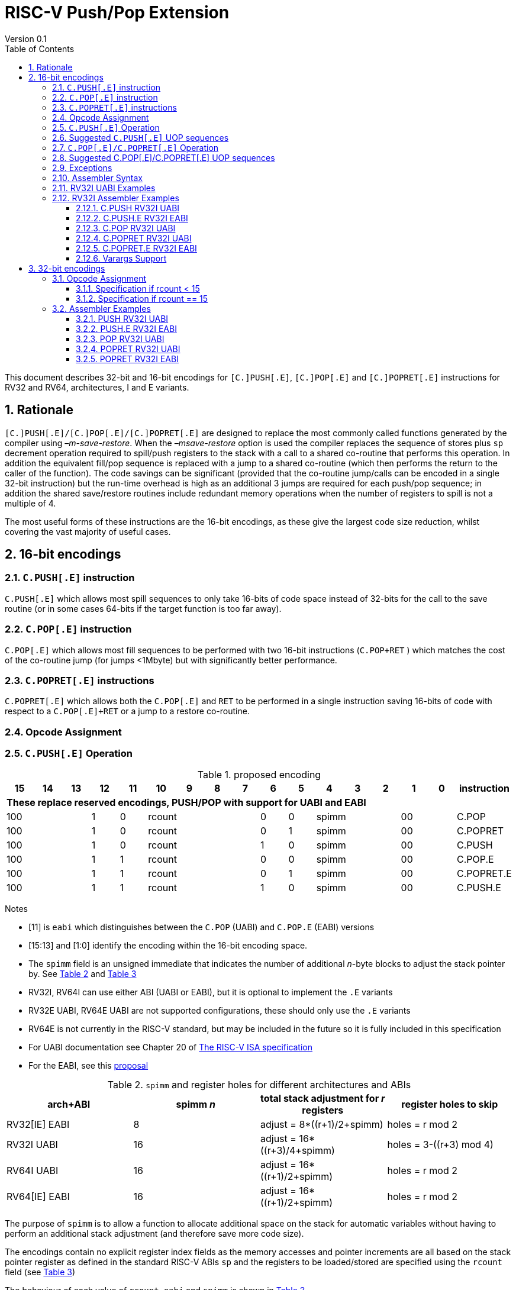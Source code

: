 = RISC-V Push/Pop Extension
Version 0.1
:doctype: book
:encoding: utf-8
:lang: en
:toc: left
:toclevels: 4
:numbered:
:xrefstyle: short
:le: &#8804;
:rarr: &#8658;

This document describes 32-bit and 16-bit encodings for `[C.]PUSH[.E]`,
`[C.]POP[.E]` and `[C.]POPRET[.E]` instructions for RV32 and RV64,
architectures, I and E variants.

== Rationale

`[C.]PUSH[.E]/[C.]POP[.E]/[C.]POPRET[.E]` are designed to replace the
most commonly called functions generated by the compiler using
_–m-save-restore_. When the _–msave-restore_ option is used the compiler
replaces the sequence of stores plus `sp` decrement operation required
to spill/push registers to the stack with a call to a shared co-routine
that performs this operation. In addition the equivalent fill/pop
sequence is replaced with a jump to a shared co-routine (which then
performs the return to the caller of the function). The code savings can
be significant (provided that the co-routine jump/calls can be encoded
in a single 32-bit instruction) but the run-time overhead is high as an
additional 3 jumps are required for each push/pop sequence; in addition
the shared save/restore routines include redundant memory operations
when the number of registers to spill is not a multiple of 4.

The most useful forms of these instructions are the 16-bit encodings, as
these give the largest code size reduction, whilst covering the vast
majority of useful cases.

== 16-bit encodings

=== `C.PUSH[.E]` instruction

`C.PUSH[.E]` which allows most spill sequences to only take 16-bits of
code space instead of 32-bits for the call to the save routine (or in
some cases 64-bits if the target function is too far away).

=== `C.POP[.E]` instruction

`C.POP[.E]` which allows most fill sequences to be performed with two
16-bit instructions (`C.POP+RET` ) which matches the cost of the
co-routine jump (for jumps <1Mbyte) but with significantly better
performance.

=== `C.POPRET[.E]` instructions

`C.POPRET[.E]` which allows both the `C.POP[.E]` and `RET` to be
performed in a single instruction saving 16-bits of code with respect to
a `C.POP[.E]+RET` or a jump to a restore co-routine.

=== Opcode Assignment

=== `C.PUSH[.E]` Operation


.proposed encoding
[width="100%"]
|=======================================================================
|15 |14 |13 |12 |11 |10 |9 |8 |7 |6 |5 |4 |3 |2 |1 |0 |instruction

17+|*These replace reserved encodings, PUSH/POP with support for UABI and EABI*

3+|100|1|0 4+|rcount|0|0 3+|spimm 2+|00|C.POP
3+|100|1|0 4+|rcount|0|1 3+|spimm 2+|00|C.POPRET
3+|100|1|0 4+|rcount|1|0 3+|spimm 2+|00|C.PUSH
3+|100|1|1 4+|rcount|0|0 3+|spimm 2+|00|C.POP.E
3+|100|1|1 4+|rcount|0|1 3+|spimm 2+|00|C.POPRET.E
3+|100|1|1 4+|rcount|1|0 3+|spimm 2+|00|C.PUSH.E
|=======================================================================

Notes

* [11] is `eabi` which distinguishes between the `C.POP` (UABI) and
`C.POP.E` (EABI) versions
* [15:13] and [1:0] identify the encoding within the 16-bit encoding
space.
* The `spimm` field is an unsigned immediate that indicates the number
of additional _n_-byte blocks to adjust the stack pointer by. See <<spimm-table>>
and <<rcount-table>>
* RV32I, RV64I can use either ABI (UABI or EABI), but it is optional to
implement the `.E` variants
* RV32E UABI, RV64E UABI are not supported configurations, these should
only use the `.E` variants
* RV64E is not currently in the RISC-V standard, but may be included in
the future so it is fully included in this specification
* For UABI documentation see Chapter 20 of
http://riscv.org/specifications/isa-spec-pdf[The RISC-V ISA
specification]
* For the EABI, see this
https://github.com/riscv/riscv-eabi-spec/blob/master/EABI.adoc[proposal]


[#spimm-table]
.`spimm` and register holes for different architectures and ABIs
[options="header"]
|=======================================================================
|arch+ABI |spimm _n_ |total stack adjustment for _r_ registers |register holes to skip
|RV32[IE] EABI |8 |adjust = 8*((r+1)/2+spimm) |holes = r mod 2

|RV32I UABI |16 |adjust = 16*((r+3)/4+spimm) |holes = 3-((r+3) mod 4)

|RV64I UABI |16 |adjust = 16*((r+1)/2+spimm) |holes = r mod 2

|RV64[IE] EABI |16 |adjust = 16*((r+1)/2+spimm) |holes = r mod 2
|=======================================================================

The purpose of `spimm` is to allow a function to allocate additional
space on the stack for automatic variables without having to perform an
additional stack adjustment (and therefore save more code size).

The encodings contain no explicit register index fields as the memory
accesses and pointer increments are all based on the stack pointer
register as defined in the standard RISC-V ABIs `sp` and the registers
to be loaded/stored are specified using the `rcount` field (see
<<rcount-table>>)

The behaviour of each value of `rcount`, `eabi` and `spimm` is shown in
<<rcount-table>>.

[#rcount-table]
.UABI `rcount` values for different architectures
[options="header"]
|==================================================================================================
|eabi|rcount| ABI names            4+|Stack pointer adjustment      4+|reg holes to skip          
|    |      |                      4+|x=spimm -for PUSH, +for POP   4+|                           
|    |      |                        |RV32I  |RV64I  |RV32E  |RV64E   |RV32I|RV64I|RV32E|RV64E    
11+| *UABI only, may give the wrong result if the EABI is in use*                                                           
|0   |0     |ra                      |16(1+x)|16(1+x) 2+|*reserved*   | 3   | 1   2+|*reserved*    
|0   |1     |ra, s0                  |16(1+x)|16(1+x) 2+|*reserved*   | 2   | 0   2+|*reserved*    
|0   |2     |ra, s0-s1               |16(1+x)|16(2+x) 2+|*reserved*   | 1   | 1   2+|*reserved*    
|0   |3     |ra, s0-s2               |16(1+x)|16(2+x) 2+|*reserved*   | 0   | 0   2+|*reserved*    
|0   |4     |ra, s0-s3               |16(2+x)|16(3+x) 2+|*reserved*   | 3   | 1   2+|*reserved*    
|0   |5     |ra, s0-s4               |16(2+x)|16(3+x) 2+|*reserved*   | 2   | 0   2+|*reserved*    
|0   |6     |ra, s0-s5               |16(2+x)|16(4+x) 2+|*reserved*   | 1   | 1   2+|*reserved*    
|0   |7     |ra, s0-s6               |16(2+x)|16(4+x) 2+|*reserved*   | 0   | 0   2+|*reserved*    
|0   |8     |ra, s0-s7               |16(3+x)|16(5+x) 2+|*reserved*   | 3   | 1   2+|*reserved*    
|0   |9     |ra, s0-s8               |16(3+x)|16(5+x) 2+|*reserved*   | 2   | 0   2+|*reserved*    
|0   |10    |ra, s0-s9               |16(3+x)|16(6+x) 2+|*reserved*   | 1   | 1   2+|*reserved*    
|0   |11    |ra, s0-s10              |16(3+x)|16(6+x) 2+|*reserved*   | 0   | 0   2+|*reserved*    
|0   |12    |ra, s0-s11              |16(4+x)|16(7+x) 2+|*reserved*   | 3   | 1   2+|*reserved*    
|0   |13-14 9+|*reserved*
11+| *Save/restore all caller save registers and allocate stack space for entry into an interrupt handler*                                                           
|0   |15    |ra,t0-t2, a0-a7, t3-t6  |16(4+x)|16(8+x) 2+|*reserved*   | 0   | 0   2+|*reserved*    
|==================================================================================================

.EABI `rcount` values for different architectures
[options="header"]
|==================================================================================================
|eabi|rcount| ABI names            4+|Stack pointer adjustment      4+|reg holes to skip          
|    |      |                      4+|x=spimm -for PUSH, +for POP   4+|                           
|    |      |                        |RV32I  |RV64I  |RV32E  |RV64E   |RV32I|RV64I|RV32E|RV64E    
11+| *EABI only, may give the wrong result if the UABI is in use*                                                           

|1   |0     |ra                      | 8(1+x)|16(1+x)| 8(1+x)|16(1+x) 4+| 1
|1   |1     |ra, s0                  | 8(1+x)|16(1+x)| 8(1+x)|16(1+x) 4+| 0
|1   |2     |ra, s0-s1               | 8(2+x)|16(2+x)| 8(2+x)|16(2+x) 4+| 1
|1   |3     |ra, s0-s2               | 8(2+x)|16(2+x)| 8(2+x)|16(2+x) 4+| 0
|1   |4     |ra, s0-s3               | 8(3+x)|16(3+x)| 8(3+x)|16(3+x) 4+| 1
|1   |5     |ra, s0-s4               | 8(3+x)|16(3+x)| 8(3+x)|16(3+x) 4+| 0
|1   |6-14 9+|*reserved*
11+| *Save/restore all caller save registers and allocate stack space for entry into an interrupt handler*                                                           
|1   |15    |ra, t0, a0-3, t1        | 8(4+x)|16(4+x)| 8(4+x)|16(4+x) 4+| 1
|==================================================================================================

[NOTE]
 `rcount=15` is to save/restore the caller registers for the interrupt handler. `POPRET` with `rcount=15` is not useful so should be illegal

[NOTE] 
  `ra, s0-s1` map to the same X registers in UABi and EABI, but `s2-s4` are different, so the instructions behave differently

A `C.PUSH[.E]` instruction writes the set of registers selected by
_rcount_ to memory, the registers are written to the memory immediately
below the current stack pointer. The last register in the list stored to
the lowest memory location to be written by the `C.PUSH[.E]`

[source,sourceCode,text]
----
sp-(XLEN/8)*r
----

where _r_ is the number registers to store (the second column from
<<rcount-table>>)

The selected registers are written to contiguous incrementing
(XLEN/8)-byte words starting with the register in the reverse of the
order shown in <<rcount-table>> above (ra is always stored last).

Once all stores have completed the stack pointer register `sp` is
decremented by the stack adjustment value from <<spimm-table>> and
<<rcount-table>>.

Note that _spimm_ allows up to an additional bytes of stack to be
allocated for automatic variables without having to issue additional
stack manipulation instructions.

Also note that the stores can happen in any order, and may also be
combined into wider stores as they access a continuous block of memory.

=== Suggested `C.PUSH[.E]` UOP sequences

The exact implementation will vary, this is one possible set of
sequences of UOPs (micro-ops) which can be used to implement
`C.PUSH[.E]`

The `sp` adjustment is made first to allocate space before storing to
memory, so that if the sequence is interrupted/resumed then the stack
memory has already been reserved. Therefore the interrupt handler is
able to allocate more stack space without affecting the interrupted
instruction. It also is possible to increment the stack pointer
afterwards instead, and adjust the store addresses accordingly.

In the tables:

* `N` is the stack pointer adjustment value from  <<rcount-table>>.
* `M` is `XLEN/8` i.e. 4 for RV32, 8 for RV64

.UOPs for ``C.PUSH`` if ``rcount<=12``
[options="header",width=50%]
|===============================================================================
| C.PUSH UOP                                |Execute if
| addi x2, x2,  -N                          |1 
| sw x27,  (-13*M+N)(x2)                    |rcount==12
| sw x26,  (-12*M+N)(x2)                    |rcount<=12 && rcount>=11
| sw x25,  (-11*M+N)(x2)                    |rcount<=12 && rcount>=10
| sw x24,  (-10*M+N)(x2)                    |rcount<=12 && rcount>=9
| sw x23,  ( -9*M+N)(x2)                    |rcount<=12 && rcount>=8
| sw x22,  ( -8*M+N)(x2)                    |rcount<=12 && rcount>=7
| sw x21,  ( -7*M+N)(x2)                    |rcount<=12 && rcount>=6
| sw x20,  ( -6*M+N)(x2)                    |rcount<=12 && rcount>=5
| sw x19,  ( -5*M+N)(x2)                    |rcount<=12 && rcount>=4
| sw x18,  ( -4*M+N)(x2)                    |rcount<=12 && rcount>=3
| sw x9,   ( -3*M+N)(x2)                    |rcount<=12 && rcount>=2
| sw x8,   ( -2*M+N)(x2)                    |rcount<=12 && rcount>=1
| sw x1,   ( -1*M+N)(x2)                    |1 
|===============================================================================

.UOPs for ``C.PUSH`` if ``rcount==15``
[options="header",width=50%]
|===============================================================================
| C.PUSH UOP                                |Execute if
| addi x2, x2,  -N                          |1
| sw x31,  (-16*M+N)(x2)                    |rcount==15
| sw x30,  (-15*M+N)(x2)                    |rcount==15
| sw x29,  (-14*M+N)(x2)                    |rcount==15
| sw x28,  (-13*M+N)(x2)                    |rcount==15
| sw x17,  (-12*M+N)(x2)                    |rcount==15
| sw x16,  (-11*M+N)(x2)                    |rcount==15
| sw x15,  (-10*M+N)(x2)                    |rcount==15
| sw x14,  ( -9*M+N)(x2)                    |rcount==15
| sw x13,  ( -8*M+N)(x2)                    |rcount==15
| sw x12,  ( -7*M+N)(x2)                    |rcount==15
| sw x11,  ( -6*M+N)(x2)                    |rcount==15
| sw x10,  ( -5*M+N)(x2)                    |rcount==15
| sw x7,   ( -4*M+N)(x2)                    |rcount==15
| sw x6,   ( -3*M+N)(x2)                    |rcount==15
| sw x5,   ( -2*M+N)(x2)                    |rcount==15
| sw x1,   ( -1*M+N)(x2)                    |1
|===============================================================================

.UOPs for ``C.PUSH.E`` if ``rcount<=5``
[options="header",width=50%]
|===============================================================================
|C.PUSH.E UOP                             |Execute if
|addi x2, x2,  -N                         |1
|sw x7,   (-6*M+N)(x2)                    |rcount==5
|sw x6,   (-5*M+N)(x2)                    |rcount<=5 && rcount>=4
|sw x14,  (-4*M+N)(x2)                    |rcount<=5 && rcount>=3
|sw x9,   (-3*M+N)(x2)                    |rcount<=5 && rcount>=2
|sw x8,   (-2*M+N)(x2)                    |rcount<=5 && rcount>=1
|sw x1,   (-1*M+N)(x2)                    |1
|===============================================================================

.UOPs for ``C.PUSH.E`` if ``rcount==15``
[options="header",width=50%]
|===============================================================================
| C.PUSH.E UOP                            | Execute if
| addi x2, x2,  -N                        | 1
| sw x15,  (-7*M+N)(x2)                   | rcount==15
| sw x13,  (-6*M+N)(x2)                   | rcount==15
| sw x12,  (-5*M+N)(x2)                   | rcount==15
| sw x11,  (-4*M+N)(x2)                   | rcount==15
| sw x10,  (-3*M+N)(x2)                   | rcount==15
| sw x5,   (-2*M+N)(x2)                   | rcount==15
| sw x1,   (-1*M+N)(x2)                   | 1
|===============================================================================


=== `C.POP[.E]/C.POPRET[.E]` Operation

A `C.POP[.E]/C.POPRET[.E]` instruction loads the set of registers
selected by _rcount_ from the memory. The loads start at the lowest
memory location to be read by the `C.POP[.E]/C.POPRET[.E]`. To get to
that location the stack pointer is first incremented by the scaled value
of `spimm` from <<spimm-table>>, and then incremented by the number of holes
required to mantain the stack alignment (see <<spimm-table>> and  <<rcount-table>>).

The selected registers are loaded from contiguous incrementing
(XLEN/8)-byte words in the reverse of the order shown in  <<rcount-table>>
above (ra is always loaded last).

See <<spimm-table>> for stack increment calculations for all architectures.

Once all loads have completed the stack pointer register `sp` is
incremented by the stack adjustment value from <<spimm-table>> and
 <<rcount-table>>, placing it immediately above the block of memory read
by the `C.POP[.E]/C.POPRET[.E]` instruction.

`C.POPRET[.E]` executes a `RET` as the final step in the sequence

Note that the loads can happen in any order, and may also be combined
into wider loads as they access a continuous block of memory.

=== Suggested C.POP[.E]/C.POPRET[.E] UOP sequences

The exact implementation will vary, this is one possible set of
sequences of UOPs (micro-ops) which can be used to implement
`C.POP[.E]/C.POPRET[.E]`

The `sp` adjustment is made last to deallocate space after loading from
memory, so that if the sequence is interrupted/resumed then the stack
memory is still reserved so that the interrupt handler is able to
allocate stack space and write to the stack without affecting the
interrupted instruction. It is possible to increment the stack pointer
afterwards instead, and adjust the load addresses accordingly.

In the tables:
* `N` is the stack pointer adjustment value from  <<rcount-table>>.
* `M` is `XLEN/8` i.e. 4 for RV32, 8 for RV6
4

`ra` is loaded early for performance because the value is needed by
`ret`. This may complicate burst reads from memory so may not be a
performance advantage.

.UOPs for ``C.POP/C.POPRET`` if ``rcount<=12``
[options="header",width=50%]
|===============================================================================
| C.POP/C.POPRET UOP                       |Execute if
| lw x1,   (-1*M+N)(x2)                    |1
| lw x27,  (-13*M+N)(x2)                   |rcount==12
| lw x26,  (-12*M+N)(x2)                   |rcount<=12 && rcount>=11
| lw x25,  (-11*M+N)(x2)                   |rcount<=12 && rcount>=10
| lw x24,  (-10*M+N)(x2)                   |rcount<=12 && rcount>=9
| lw x23,  (-9*M+N)(x2)                    |rcount<=12 && rcount>=8
| lw x22,  (-8*M+N)(x2)                    |rcount<=12 && rcount>=7
| lw x21,  (-7*M+N)(x2)                    |rcount<=12 && rcount>=6
| lw x20,  (-6*M+N)(x2)                    |rcount<=12 && rcount>=5
| lw x19,  (-5*M+N)(x2)                    |rcount<=12 && rcount>=4
| lw x18,  (-4*M+N)(x2)                    |rcount<=12 && rcount>=3
| lw x9,   (-3*M+N)(x2)                    |rcount<=12 && rcount>=2
| lw x8,   (-2*M+N)(x2)                    |rcount<=12 && rcount>=1
| addi x2, x2,  N                          |1
| ret                                      |C.POPRET
|===============================================================================

.UOPs for ``C.POP/C.POPRET`` if ``rcount==15``
[options="header",width=50%]
|===============================================================================
| C.POP/C.POPRET UOP                       |Execute if
| lw x1,   (-1*+N)(x2)                     |1
| lw x31,  (-16*+N)(x2)                    |rcount==15
| lw x30,  (-15*+N)(x2)                    |rcount==15
| lw x29,  (-14*+N)(x2)                    |rcount==15
| lw x28,  (-13*+N)(x2)                    |rcount==15
| lw x17,  (-12*+N)(x2)                    |rcount==15
| lw x16,  (-11*+N)(x2)                    |rcount==15
| lw x15,  (-10*+N)(x2)                    |rcount==15
| lw x14,  (-9*+N)(x2)                     |rcount==15
| lw x13,  (-8*+N)(x2)                     |rcount==15
| lw x12,  (-7*+N)(x2)                     |rcount==15
| lw x11,  (-6*+N)(x2)                     |rcount==15
| lw x10,  (-5*+N)(x2)                     |rcount==15
| lw x7,   (-4*+N)(x2)                     |rcount==15
| lw x6,   (-3*+N)(x2)                     |rcount==15
| lw x5,   (-2*+N)(x2)                     |rcount==15
| addi x2, x2,  N                          |1
| ret                                      |C.POPRET
|===============================================================================

.UOPs for ``C.POP.E/C.POPRET.E`` if ``rcount<=5``
[options="header",width=50%]
|===============================================================================
| C.POP.E/C.POPRET.E UOP                   |Execute if
| lw x1,   (-1*M+N)(x2)                    |1
| lw x7,   (-6*M+N)(x2)                    |rcount==5
| lw x6,   (-5*M+N)(x2)                    |rcount<=5 && rcount>=4
| lw x14,  (-4*M+N)(x2)                    |rcount<=5 && rcount>=3
| lw x9,   (-3*M+N)(x2)                    |rcount<=5 && rcount>=2
| lw x8,   (-2*M+N)(x2)                    |rcount<=5 && rcount>=1
| addi x2, x2,  N                          |1
| ret                                      |C.POPRET.E
|===============================================================================

.UOPs for ``C.POP.E/C.POPRET.E`` if ``rcount==15``
[options="header",width=50%]
|===============================================================================
| C.POP.E/C.POPRET.E RV32 UOP              |Execute if
| lw x1,   (-1*M+N)(x2)                    |1
| lw x15,  (-7*M+N)(x2)                    |rcount==15
| lw x13,  (-6*M+N)(x2)                    |rcount==15
| lw x12,  (-5*M+N)(x2)                    |rcount==15
| lw x11,  (-4*M+N)(x2)                    |rcount==15
| lw x10,  (-3*M+N)(x2)                    |rcount==15
| lw x5,   (-2*M+N)(x2)                    |rcount==15
| addi x2, x2,  N                          |1
| ret                                      |C.POPRET.E
|===============================================================================


=== Exceptions

If `eabi` is zero and `sp` is not 16 byte aligned when a
`C.PUSH/C.POP/C.POPRET` instruction is executed a memory alignment
exception will be generated (Store Access Fault for `C.PUSH`, Load
Access Fault for `C.POP/C.POPRET`).

If `eabi` is one and `sp` is not 8 byte aligned (RV32) or 16 byte
aligned (RV64) when a `C.PUSH.E/C.POP.E/C.POPRET.E` instruction is
executed a memory alignment exception will be generated (Store Access
Fault for `C.PUSH.E`, Load Access Fault for `C.POP.E/C.POPRET.E`).

Illegal instructions are taken for illegal `rcount` values (see
 <<rcount-table>>).

If `eabi` is zero on an RV32E/RV64E architecture take an illegal
instruction exception.

=== Assembler Syntax

The `C.PUSH[.E]/C.POP[.E]/C.POPRET[.E]` instructions are represented in
assembler as the mnemonic followed by a braced and comma separated list
of registers, followed by the total size of the stack adjustment
expressed in bytes. The stack adjustment should include an appropriate
sign bit and the space needed to accommodate the registers in the
register list. Register ranges are also permitted and indicated using a
hyphen (-). The register list may only contain registers supported by
`C.PUSH[.E]/C.POP[.E]/C.POPRET[.E]` instructions but these can be listed
in any order and use the ABI or "x plus index register" representation.

The mnemonics `C.PUSH/C.POP/C.POPRET` indicate the UABI i.e. `eabi=0`

The mnemonics `C.PUSH.E`/`C.POP.E`/`C.POPRET.E` indicate the EABI i.e.
`eabi=1`

For `RV32I/RV64I` the correct menumonic must be chosen to select the
ABI.

For `RV32E/RV64E` the mneumonics `C.PUSH.E`/`C.POP.E`/`C.POPRET.E` must
be used.

To be legal the stack adjustment must:

1.  Be negative for a `C.PUSH[.E]` and positive for a `C.POP[.E]`/`C.POPRET[.E]`
2.  Match the value range in  <<rcount-table>> for the current architecture and ABI

To use the 16-bit encoding of `C.PUSH[.E]/C.POP[.E]/C.POPRET[.E]` then
the registers specified in the encoding must match one of the sets of
entries in  <<rcount-table>> above, and the stack adjustment must be
legal. Otherwise the assembler will attempt to use the 32-bit encoding,
if it is implemented and is suitable. If not then this will cause an an
`illegal operands` error from the assembler.

=== RV32I UABI Examples

.push 1 to 5 registers, loads can happen in any order, note 3 register holes in the stack pointer increment
image::https://github.com/riscv/riscv-code-size-reduction/blob/master/existing_extensions/Huawei%20Custom%20Extension/push_1to5_regs_170pc_zoom.png[push example]

.pop 1 to 5 registers, stores can happen in any order, note 3 register holes in the stack pointer decrement
image::https://github.com/riscv/riscv-code-size-reduction/blob/master/existing_extensions/Huawei%20Custom%20Extension/pop_1to5_regs_170pc_zoom.png[pop example]

=== RV32I Assembler Examples

==== C.PUSH RV32I UABI

[source,sourceCode,text]
----
c.push  {ra, s0-s4}, -64
----

Encoding: rcount=5, spimm=2 eabi=0 (16-byte aligned)

Micro operation sequence:

[source,sourceCode,text]
----
addi sp, sp, -64;
sw  s4, 40(sp); sw  s3, 44(sp);
sw  s2, 48(sp); sw  s1, 52(sp);
sw  s0, 56(sp); sw  ra, 60(sp);
----

==== C.PUSH.E RV32I EABI

[source,sourceCode,text]
----
c.push.e {ra, s0-s4}, -64
----

Encoding: rcount=5, spimm=5 eabi=1 (8-byte aligned, so spimm is larger
than the UABI version)

Micro operation sequence:

[source,sourceCode,text]
----
addi sp, sp, -64;
sw  s4, 40(sp); sw  s3, 44(sp);
sw  s2, 48(sp); sw  s1, 52(sp);
sw  s0, 56(sp); sw  ra, 60(sp);
----

==== C.POP RV32I UABI

[source,sourceCode,text]
----
c.pop   {x1, x8-x9, x18-x25}, 160
----

Encoding: rcount=10, spimm=7 eabi=0 (16-byte aligned, maximum value of
spimm for the 16-bit encoding)

Micro operation sequence:

[source,sourceCode,text]
----
lw   x1, 156(sp);
lw  x25, 116(sp);  lw  x24, 120(sp);
lw  x23, 124(sp);  lw  x22, 128(sp)
lw  x21, 132(sp);  lw  x20, 136(sp);
lw  x19, 140(sp);  lw  x18, 144(sp)
lw   x9, 148(sp);  lw   x8, 152(sp);
addi sp, sp, 160
----

==== C.POPRET RV32I UABI

[source,sourceCode,text]
----
c.popret   {x1, x8-x9, x18-x19}, 32
----

Encoding: rcount=4, spimm=0 eabi=0 (16-byte aligned)

Micro operation sequence:

[source,sourceCode,text]
----
lw   x1, 28(sp);
lw  x19, 12(sp);  lw  x18, 16(sp);
lw   x9, 20(sp);  lw   x8, 24(sp);
addi sp, sp, 32; ret
----

==== C.POPRET.E RV32I EABI

[source,sourceCode,text]
----
c.popret.e  {x1, x8-x9, x14, x6}, 32
----

Encoding: rcount=4, spimm=1 eabi=1 (8-byte aligned)

Micro operation sequence:

[source,sourceCode,text]
----
lw   x1, 28(sp);
lw   x6, 12(sp);  lw  x14, 16(sp);
lw   x9, 20(sp);  lw   x8, 24(sp);
addi sp, sp, 32; ret
----

==== Varargs Support

Functions using varargs also spill the argument registers to the stack,
which requires a `SWM` custom instruction (store-word-multiple).

HCC produces this prologue:

[source,sourceCode,text]
----
16: addi sp,sp,-64 
16: sw   ra,28(sp)
16: sw   s0,24(sp)

16: sw   a7,60(sp)
16: sw   a6,56(sp)
16: sw   a5,52(sp)
16: sw   a4,48(sp)
16: sw   a3,44(sp)
16: sw   a2,40(sp)
16: sw   a1,36(sp)
----

This can be optimised to be:

[source,sourceCode,text]
----
16: addi sp,sp,-32
16: push {ra, s0},-32
16: addi sp,sp,(-32+36)
16: swm  {a1-a7},sp
16: addi sp,sp,-36 
----

saving 3x16-bit encodings, but the stack pointer adjustments are awkward
because `SWM` doesn't have an immediate offset

HCC produces this epilogue

[source,sourceCode,text]
----
16: lw   ra,28(sp)
16: lw   s0,24(sp)
16: addi sp,sp,64
16: ret
----

which could become:

[source,sourceCode,text]
----
16: addi sp,sp,32
16: popret {ra,s0},32
----

saving 2x16-bit encodings.

So in total 14 instructions can be reduced to 9.

== 32-bit encodings

The 32-bit versions of the instructions allow greater flexibility in
specifying the list of registers by allowing floating point registers to
be saved/restored. Therefore the register list also allows floating
point registers to be included. They can included in any order, but will
always be accessed in the same order by the instruction. They also allow
a larger range of _spimm_ values. Otherwise the semantics are identical
to the 16-bit versions and so the specification is not repeated here.
The instructions are called `PUSH[.E]`/`POP[.E]`/`POPRET[.E]`

These instructions will _not_ cover all possible push/pop scenarios,
they are designed to cover the common cases without using excessive
encoding space.

This specification does not include the case in RV32D where an odd
number of `X` registers are stored followed by one or more `F`
registers. This _may_ require an adjustment in address between the `X`
and `F` registers to maintain the stack alignment, and the tables
showing the overall stack adjustment _may not_ be correct as every `F`
register is twice as wide as the `X` registers

_Maybe avoid pushing/popping `ra` for tail calls? Could be an extra bit to specify that_

A C-function using varargs will also spill the argument registers to the
stack. They can be achieved by a store-multiple command after the PUSH
instruction and vararg support is not directly implemented by PUSH

=== Opcode Assignment

[options="header",width="90%",cols="14%,6%,12%,10%,12%,9%,9%,12%,16%",]
|================================================================
|31:28 |27 |26:24 |23:20 |19:15 |14:12 |11:7 |6:0 |name
|xxxxxx |0 |frcount |rcount |spimm |xxx |xxxxx |xxxxxxx |PUSH
|xxxxxx |0 |frcount |rcount |spimm |xxx |xxxxx |xxxxxxx |POP
|xxxxxx |0 |frcount |rcount |spimm |xxx |xxxxx |xxxxxxx |POPRET
|xxxxxx |1 |frcount |rcount |spimm |xxx |xxxxx |xxxxxxx |PUSH.E
|xxxxxx |1 |frcount |rcount |spimm |xxx |xxxxx |xxxxxxx |POP.E
|xxxxxx |1 |frcount |rcount |spimm |xxx |xxxxx |xxxxxxx |POPRET.E
|================================================================

* bit [27] is `eabi` which specifies which ABI is in use

The `x` registers are specified by <<rcount-table>>, there is no
difference in the specification except that `spimm` has a larger range.
The addition field `frcount` allows callee save `f` registers to be
saved/restored as well. The `f` registers are always appended to the
list of integer registers.

[options="header",width="50%"]
|====================================
  |frcount | ABI names               
  | 0      |none                     
  | 1      |fs0                      
  | 2      |fs0-fs1                  
  | 3      |fs0-fs2                  
  | 4      |fs0-fs3                  
  | 5      |fs0-fs4                  
  | 6      |fs0-fs5                  
  | 7      |fs0-fs6                  
  | 8      |fs0-fs7                  
  | 9      |fs0-fs8                  
  | 10     |fs0-fs9                  
  | 11     |fs0-fs10                 
  | 12     |fs0-fs11                 
  | 13-14  |*reserved*               
  | 15     |ft0-7, fa0-7, ft8-11     
|====================================

`frcount=15` is to save/restore the caller registers for the interrupt
handler. There are different rules for the instruction if `rcount` or
`frcount` are 15

The total stack adjustment is based upon the total number of registers
accessed, not just the `x` registers.

==== Specification if rcount < 15

The order of registers load/stored is:

* ra
* if (`rcount` > 0) s0-s `rcount`
* if (`frcount` != 0 && `frcount` < 13) fs0-fs `frcount`

This is the same as the 16-bit encoding, except that the register list
may be extended with `fs0-fs11`. The final stack pointer offset is the
same as for the 16-bit encoding, but with a larger range see
regcount_table2_eab_0

Therefore the 16-bit encoding allows up to 13 registers to be
saved/restored. The 32-bit encoding also allows up to 12 additional
registers giving a maximum of 25.

If `frcount` >0 and the F extension is not implemented, without `Zfinx`
, then take an illegal instruction exception.

if `frcount` >12 then take an illegal instruction exception.

The other illegal instruction checks are identical to those for the
16-bit encodings.

==== Specification if rcount == 15

The order of registers load/stored is:

* ra
* all `X` caller save registers
* if (`frcount` == 15) all `F` caller save registers

This is the same as the 16-bit encoding with `rcount=15`, except that
the register list may be extended with the `F` caller registers. The
final stack pointer offset is the same as for the 16-bit encoding, but
with a larger range.

* `PUSH/POP/POPRET`: the 16-bit encoding allows 16 `X` registers to be
saved/restored. The 32-bit encoding also allows an additional 20 `F`
registers giving a maximum of 36.
* `PUSH.E/POP.E/POPRET.E`: the 16-bit encoding allows 7 `X` registers to
be saved/restored. The 32-bit encoding also allows an additional 20 `F`
registers giving a maximum of 27.

If `frcount` !=0 && `frcount` !=15 then take an illegal instruction
exception.

If `frcount` ==15 and the F extension is not implemented, without
`Zfinx`, then take an illegal instruction exception.

The other illegal instruction checks are identical to those for the
16-bit encodings.

.Register count mapping for ``PUSH/POP/POPRET``
[options="header",width="50%"]
|==============================================
  |total  2+|SP adjustment   2+|reg holes  
  |# regs 2+|x=spimm,        2+|to skip    
  |       2+|-for PUSH,      2+|           
  |       2+|+for POP/POPRET 2+|           
  |         |RV32I  |RV64I     |RV32I|RV64I
  5+|*eabi = 0*                         
  |1     |16(1+x)|16(1+x) | 3   | 1   
  |2     |16(1+x)|16(1+x) | 2   | 0   
  |3     |16(1+x)|16(2+x) | 1   | 1   
  |4     |16(1+x)|16(2+x) | 0   | 0   
  |5     |16(2+x)|16(3+x) | 3   | 1   
  |6     |16(2+x)|16(3+x) | 2   | 0   
  |7     |16(2+x)|16(4+x) | 1   | 1   
  |8     |16(2+x)|16(4+x) | 0   | 0   
  |9     |16(3+x)|16(5+x) | 3   | 1   
  |10    |16(3+x)|16(5+x) | 2   | 0   
  |11    |16(3+x)|16(6+x) | 1   | 1   
  |12    |16(3+x)|16(6+x) | 0   | 0   
  |13    |16(4+x)|16(7+x) | 3   | 1   
  |14    |16(4+x)|16(7+x) | 2   | 0   
  |15    |16(4+x)|16(8+x) | 1   | 1   
  |16    |16(4+x)|16(8+x) | 0   | 0   
  |17    |16(5+x)|16(9+x) | 3   | 1   
  |18    |16(5+x)|16(9+x) | 2   | 0   
  |19    |16(5+x)|16(10+x)| 1   | 1   
  |20    |16(5+x)|16(10+x)| 0   | 0   
  |21    |16(6+x)|16(11+x)| 3   | 1   
  |22    |16(6+x)|16(11+x)| 2   | 0   
  |23    |16(6+x)|16(12+x)| 1   | 1   
  |24    |16(6+x)|16(12+x)| 0   | 0   
  |25    |16(7+x)|16(13+x)| 3   | 1   
  |25-35 | *reserved*                 
  |36    |16(9+x)|16(18+x)| 0   | 0   
|==============================================

.Register count mapping for PUSH.E/POP.E/POPRET.E`
[options="header",width="70%"]
|===========================================================================
|total  4+|Stack pointer adjustment         |reg holes to skip      
|# regs 4+|x=spimm -for PUSH, +for POP      |                       
|         |RV32I  |RV64I   |RV32E  |RV64E   |                       
6+|*eabi = 1*                                                      
|1     | 8(1+x)|16(1+x) | 8(1+x)|16(1+x) | 1                     
|2     | 8(1+x)|16(1+x) | 8(1+x)|16(1+x) | 0                     
|3     | 8(2+x)|16(2+x) | 8(2+x)|16(2+x) | 1                     
|4     | 8(2+x)|16(2+x) | 8(2+x)|16(2+x) | 0                     
|5     | 8(3+x)|16(3+x) | 8(3+x)|16(3+x) | 1                     
|6     | 8(3+x)|16(3+x) | 8(3+x)|16(3+x) | 0                     
|7     | 8(4+x)|16(4+x) | 8(4+x)|16(4+x) | 1                     
|8     | 8(4+x)|16(4+x) | 8(4+x)|16(4+x) | 0                     
|9     | 8(5+x)|16(5+x) | 8(5+x)|16(5+x) | 1                     
|10    | 8(5+x)|16(5+x) | 8(5+x)|16(5+x) | 0                     
|11    | 8(6+x)|16(6+x) | 8(6+x)|16(6+x) | 1                     
|12    | 8(6+x)|16(6+x) | 8(6+x)|16(6+x) | 0                     
|13    | 8(7+x)|16(7+x) | 8(7+x)|16(7+x) | 1                     
|14    | 8(7+x)|16(7+x) | 8(7+x)|16(7+x) | 0                     
|15    | 8(8+x)|16(8+x) | 8(8+x)|16(8+x) | 1                     
|16    | 8(8+x)|16(8+x) | 8(8+x)|16(8+x) | 0                     
|17    | 8(9+x)|16(9+x) | 8(9+x)|16(9+x) | 1                     
|18    | 8(9+x)|16(9+x) | 8(9+x)|16(9+x) | 0                     
|18-26 5+| *reserved*                                              
|27    |8(14+x)|16(14+x)|8(14+x)|16(14+x)| 1                     
|===========================================================================


=== Assembler Examples

==== PUSH RV32I UABI

[source,sourceCode,text]
----
push  {ra, s0-s4, fs0}, -64
----

Encoding: rcount=5, frcount=1, spimm=2, eabi=0 (16-byte aligned, C.PUSH
doesn't support f registers)

Micro operation sequence:

[source,sourceCode,text]
----
addi sp, sp, -64;
fsw fs0, 36(sp)
sw  s4, 40(sp); sw  s3, 44(sp);
sw  s2, 48(sp); sw  s1, 52(sp);
sw  s0, 56(sp); sw  ra, 60(sp);
----

==== PUSH.E RV32I EABI

[source,sourceCode,text]
----
push.e  {ra, s0-s4, fs0}, -64
----

Encoding: rcount=5, frcount=1, spimm=4 eabi=1 (8-byte aligned, so spimm
is larger than the UABI version)

Micro operation sequence:

[source,sourceCode,text]
----
addi sp, sp, -64;
fsw fs0, 36(sp)
sw  s4, 40(sp); sw  s3, 44(sp);
sw  s2, 48(sp); sw  s1, 52(sp);
sw  s0, 56(sp); sw  ra, 60(sp);
----

==== POP RV32I UABI

[source,sourceCode,text]
----
pop   {x1, x8-x9, x18-x25}, 256
----

Encoding: rcount=10, frcount=0, spimm=13 eabi=0 (16-byte aligned, spimm
out of range for C.POP)

Micro operation sequence:

[source,sourceCode,text]
----
lw   x1, 252(sp);
lw  x25, 212(sp);  lw  x24, 216(sp);
lw  x23, 220(sp);  lw  x22, 224(sp)
lw  x21, 228(sp);  lw  x20, 232(sp);
lw  x19, 236(sp);  lw  x18, 240(sp)
lw   x9, 244(sp);  lw   x8, 248(sp);
addi sp, sp, 256
----

==== POPRET RV32I UABI

[source,sourceCode,text]
----
popret   {x1, x8-x9, x18-x19, f8-f9}, 32
----

Encoding: rcount=4, frcount=2, spimm=0, eabi=0 (16-byte aligned)

Micro operation sequence:

[source,sourceCode,text]
----
lw   x1, 28(sp);
flw  f9,  4(s0);  flw  f8,  8(sp);
lw  x19, 12(sp);  lw  x18, 16(sp);
lw   x9, 20(sp);  lw   x8, 24(sp);
addi sp, sp, 32; ret
----

==== POPRET RV32I EABI

[source,sourceCode,text]
----
popret.e  {x1, x8-x9, x14, x6, f8-f9}, 32
----

Encoding: rcount=4, frcount=2, spimm=0 eabi=1 (8-byte aligned)

Micro operation sequence:

[source,sourceCode,text]
----
lw   x1, 28(sp);
flw  f9,  4(s0);  flw  f8,  8(sp);
lw   x6, 12(sp);  lw  x14, 16(sp);
lw   x9, 20(sp);  lw   x8, 24(sp);
addi sp, sp, 32; ret
----
